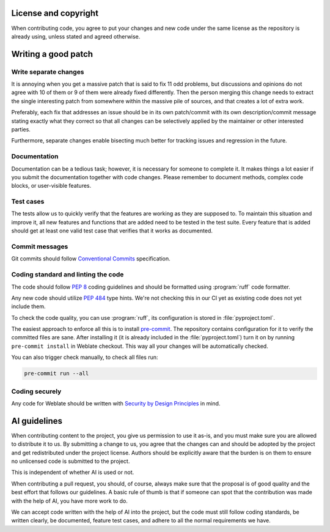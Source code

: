 
License and copyright
---------------------

When contributing code, you agree to put your changes and new code under the
same license as the repository is already using, unless stated and agreed
otherwise.

.. seealso::

   :doc:`/contributing/license` explains licensing in more details.

Writing a good patch
--------------------

Write separate changes
~~~~~~~~~~~~~~~~~~~~~~

It is annoying when you get a massive patch that is said to fix 11 odd
problems, but discussions and opinions do not agree with 10 of them or 9 of
them were already fixed differently. Then the person merging this change needs
to extract the single interesting patch from somewhere within the massive pile
of sources, and that creates a lot of extra work.

Preferably, each fix that addresses an issue should be in its own patch/commit
with its own description/commit message stating exactly what they correct so
that all changes can be selectively applied by the maintainer or other
interested parties.

Furthermore, separate changes enable bisecting much better for tracking issues
and regression in the future.

Documentation
~~~~~~~~~~~~~

Documentation can be a tedious task; however, it is necessary for someone to
complete it. It makes things a lot easier if you submit the documentation
together with code changes. Please remember to document methods, complex code
blocks, or user-visible features.

.. seealso::

   :doc:`/contributing/documentation`

Test cases
~~~~~~~~~~

The tests allow us to quickly verify that the features are working as they are
supposed to. To maintain this situation and improve it, all new features and
functions that are added need to be tested in the test suite. Every feature
that is added should get at least one valid test case that verifies that it
works as documented.

.. seealso::

   :doc:`/contributing/tests`

Commit messages
~~~~~~~~~~~~~~~

Git commits should follow `Conventional Commits
<https://www.conventionalcommits.org/>`_ specification.


Coding standard and linting the code
~~~~~~~~~~~~~~~~~~~~~~~~~~~~~~~~~~~~

The code should follow :pep:`8` coding guidelines and should be formatted using
:program:`ruff` code formatter.

Any new code should utilize :pep:`484` type hints. We're not checking this in
our CI yet as existing code does not yet include them.

To check the code quality, you can use :program:`ruff`, its configuration is
stored in :file:`pyproject.toml`.

The easiest approach to enforce all this is to install `pre-commit`_. The
repository contains configuration for it to verify the committed files are sane.
After installing it (it is already included in the
:file:`pyproject.toml`) turn it on by running ``pre-commit install`` in
Weblate checkout. This way all your changes will be automatically checked.

You can also trigger check manually, to check all files run:

.. code-block:: sh

    pre-commit run --all

.. _pre-commit: https://pre-commit.com/

Coding securely
~~~~~~~~~~~~~~~

Any code for Weblate should be written with `Security by Design Principles`_ in
mind.

.. _Security by Design Principles: https://wiki.owasp.org/index.php/Security_by_Design_Principles

AI guidelines
-------------

When contributing content to the project, you give us permission to use it
as-is, and you must make sure you are allowed to distribute it to us. By
submitting a change to us, you agree that the changes can and should be adopted
by the project and get redistributed under the project license. Authors should
be explicitly aware that the burden is on them to ensure no unlicensed code is
submitted to the project.

This is independent of whether AI is used or not.

When contributing a pull request, you should, of course, always make sure that
the proposal is of good quality and the best effort that follows our
guidelines. A basic rule of thumb is that if someone can spot that the
contribution was made with the help of AI, you have more work to do.

We can accept code written with the help of AI into the project, but the code
must still follow coding standards, be written clearly, be documented, feature
test cases, and adhere to all the normal requirements we have.
